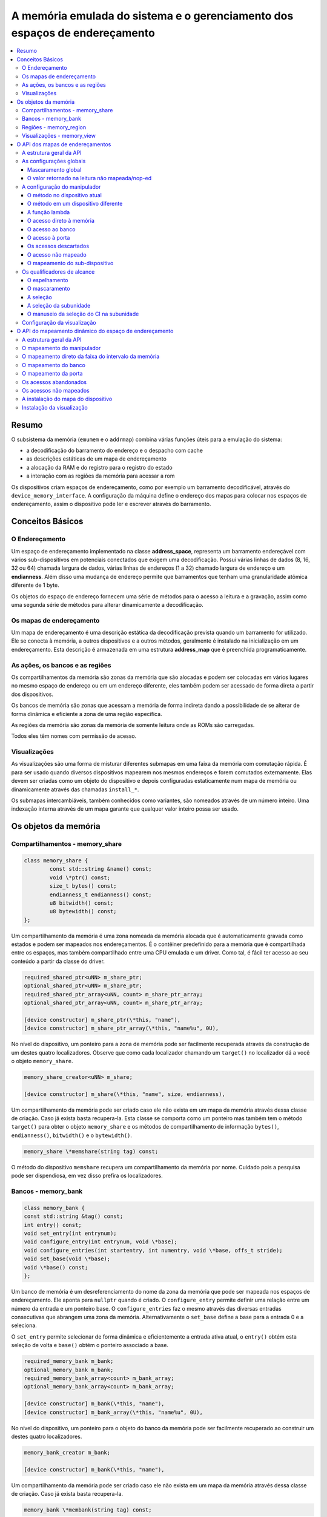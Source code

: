 .. raw:: latex

	\clearpage

A memória emulada do sistema e o gerenciamento dos espaços de endereçamento
===========================================================================

.. contents:: :local:

Resumo
------

O subsistema da memória (``emumem`` e o ``addrmap``) combina várias
funções úteis para a emulação do sistema:

* a decodificação do barramento do endereço e o despacho com cache
* as descrições estáticas de um mapa de endereçamento
* a alocação da RAM e do registro para o registro do estado
* a interação com as regiões da memória para acessar a rom

Os dispositivos criam espaços de endereçamento, como por exemplo um
barramento decodificável, através do ``device_memory_interface``.  A
configuração da máquina define o endereço dos mapas para colocar nos
espaços de endereçamento, assim o dispositivo pode ler e escrever
através do barramento.

Conceitos Básicos
-----------------

O Endereçamento
~~~~~~~~~~~~~~~

Um espaço de endereçamento implementado na classe **address_space**,
representa um barramento endereçável com vários sub-dispositivos em
potenciais conectados que exigem uma decodificação. Possui várias linhas
de dados (8, 16, 32 ou 64) chamada largura de dados, várias linhas de
endereços (1 a 32) chamado largura de endereço e um **endianness**.
Além disso uma mudança de endereço permite que barramentos que tenham
uma granularidade atômica diferente de 1 byte.

Os objetos do espaço de endereço fornecem uma série de métodos para o
acesso a leitura e a gravação, assim como uma segunda série de métodos
para alterar dinamicamente a decodificação.


Os mapas de endereçamento
~~~~~~~~~~~~~~~~~~~~~~~~~

Um mapa de endereçamento é uma descrição estática da decodificação
prevista quando um barramento for utilizado. Ele se conecta à memória,
a outros dispositivos e a outros métodos, geralmente é instalado na
inicialização em um endereçamento. Esta descrição é armazenada em uma
estrutura **address_map** que é preenchida programaticamente.


As ações, os bancos e as regiões
~~~~~~~~~~~~~~~~~~~~~~~~~~~~~~~~

Os compartilhamentos da memória são zonas da memória que são alocadas e
podem ser colocadas em vários lugares no mesmo espaço de endereço ou em
um endereço diferente, eles também podem ser acessado de forma direta a
partir dos dispositivos.

Os bancos de memória são zonas que acessam a memória de forma indireta
dando a possibilidade de se alterar de forma dinâmica e eficiente a zona
de uma região específica.

As regiões da memória são zonas da memória de somente leitura onde as
ROMs são carregadas.

Todos eles têm nomes com permissão de acesso.

Visualizações
~~~~~~~~~~~~~

As visualizações são uma forma de misturar diferentes submapas em uma
faixa da memória com comutação rápida. É para ser usado quando diversos
dispositivos mapearem nos mesmos endereços e forem comutados
externamente. Elas devem ser criadas como um objeto do dispositivo e
depois configuradas estaticamente num mapa de memória ou dinamicamente
através das chamadas ``install_*``.

Os submapas intercambiáveis, também conhecidos como variantes, são
nomeados através de um número inteiro. Uma indexação interna através de
um mapa garante que qualquer valor inteiro possa ser usado.

Os objetos da memória
---------------------

Compartilhamentos - memory_share
~~~~~~~~~~~~~~~~~~~~~~~~~~~~~~~~

.. code-block:: C++

	class memory_share {
		const std::string &name() const;
		void \*ptr() const;
		size_t bytes() const;
		endianness_t endianness() const;
		u8 bitwidth() const;
		u8 bytewidth() const;
	};

Um compartilhamento da memória é uma zona nomeada da memória alocada que
é automaticamente gravada como estados e podem ser mapeados nos
endereçamentos. É o contêiner predefinido para a memória que é
compartilhada entre os espaços, mas também compartilhado entre uma CPU
emulada e um driver.  Como tal, é fácil ter acesso ao seu conteúdo a
partir da classe do driver.

.. code-block:: C++

	required_shared_ptr<uNN> m_share_ptr;
	optional_shared_ptr<uNN> m_share_ptr;
	required_shared_ptr_array<uNN, count> m_share_ptr_array;
	optional_shared_ptr_array<uNN, count> m_share_ptr_array;
	
	[device constructor] m_share_ptr(\*this, "name"),
	[device constructor] m_share_ptr_array(\*this, "name%u", 0U),

No nível do dispositivo, um ponteiro para a zona de memória pode ser
facilmente recuperada através da construção de um destes quatro
localizadores. Observe que como cada localizador chamando um
``target()`` no localizador dá a você o objeto ``memory_share``.

.. code-block:: C++

	memory_share_creator<uNN> m_share;
	
	[device constructor] m_share(\*this, "name", size, endianness),

Um compartilhamento da memória pode ser criado caso ele não exista em um
mapa da memória através dessa classe de criação. Caso já exista basta
recupera-la. Esta classe se comporta como um ponteiro mas também tem o
método ``target()`` para obter o objeto ``memory_share`` e os métodos de
compartilhamento de informação ``bytes()``, ``endianness()``,
``bitwidth()`` e o ``bytewidth()``.

.. code-block:: C++

	memory_share \*memshare(string tag) const;

O método do dispositivo ``memshare`` recupera um compartilhamento da
memória por nome.  Cuidado pois a pesquisa pode ser dispendiosa, em vez
disso prefira os localizadores.

.. raw:: latex

	\clearpage

Bancos - memory_bank
~~~~~~~~~~~~~~~~~~~~

.. code-block:: C++

	class memory_bank {
	const std::string &tag() const;
	int entry() const;
	void set_entry(int entrynum);
	void configure_entry(int entrynum, void \*base);
	void configure_entries(int startentry, int numentry, void \*base, offs_t stride);
	void set_base(void \*base);
	void \*base() const;
	};

Um banco de memória é um desreferenciamento do nome da zona da memória
que pode ser mapeada nos espaços de endereçamento.  Ele aponta para
``nullptr`` quando é criado. O ``configure_entry`` permite definir uma
relação entre um número da entrada e um ponteiro base. O
``configure_entries`` faz o mesmo através das diversas entradas
consecutivas que abrangem uma zona da memória. Alternativamente o
``set_base`` define a base para a entrada 0 e a seleciona.

O ``set_entry`` permite selecionar de forma dinâmica e eficientemente
a entrada ativa atual, o ``entry()`` obtém esta seleção de volta e
``base()`` obtém o ponteiro associado a base.

.. code-block:: C++

	required_memory_bank m_bank;
	optional_memory_bank m_bank;
	required_memory_bank_array<count> m_bank_array;
	optional_memory_bank_array<count> m_bank_array;
	
	[device constructor] m_bank(\*this, "name"),
	[device constructor] m_bank_array(\*this, "name%u", 0U),

No nível do dispositivo, um ponteiro para o objeto do banco da memória
pode ser facilmente recuperado ao construir um destes quatro
localizadores.

.. code-block:: C++

	memory_bank_creator m_bank;
	
	[device constructor] m_bank(\*this, "name"),

Um compartilhamento da memória pode ser criado caso ele não exista em um
mapa da memória através dessa classe de criação. Caso já exista basta
recupera-la.

.. code-block:: C++

	memory_bank \*membank(string tag) const;

O método do dispositivo ``memshare`` recupera um compartilhamento da
memória por nome.  Cuidado pois a pesquisa pode ser dispendiosa, em vez
disso prefira os localizadores.

.. raw:: latex

	\clearpage

Regiões - memory_region
~~~~~~~~~~~~~~~~~~~~~~~

.. code-block:: C++

	class memory_bank {
	u8 \*base();
	u8 \*end();
	u32 bytes() const;
	const std::string &name() const;
	endianness_t endianness() const;
	u8 bitwidth() const;
	u8 bytewidth() const;
	u8 &as_u8(offs_t offset = 0);
	u16 &as_u16(offs_t offset = 0);
	u32 &as_u32(offs_t offset = 0);
	u64 &as_u64(offs_t offset = 0);
	}

Uma região é usada para armazenar dados de somente leitura, como as ROMs
ou o resultado das descriptografias fixadas. O seu conteúdo não são
salvos, é por isso que eles não devem ser gravado a partir do sistema
emulado. Eles na realidade não possuem uma largura intrínseca
(``base()`` sempre retorna um u8 \*), que é histórico e praticamente
impossível de consertar neste ponto.  Os métodos ``as_*`` permitem
acessá-los a partir de uma determinada largura.

.. code-block:: C++

	required_memory_region m_region;
	optional_memory_region m_region;
	required_memory_region_array<count> m_region_array;
	optional_memory_region_array<count> m_region_array;
	
	[device constructor] m_region(\*this, "name"),
	[device constructor] m_region_array(\*this, "name%u", 0U),

No nível do dispositivo, um ponteiro para o objeto da região da memória
pode ser facilmente recuperado através da construção de um destes quatro
localizadores.

::

	memory_region \*memregion(string tag) const;

O método do dispositivo ``memshare`` recupera um compartilhamento da
memória por nome. Cuidado pois a pesquisa pode ser dispendiosa, em vez
disso prefira os localizadores.

.. raw:: latex

	\clearpage

Visualizações - memory_view
~~~~~~~~~~~~~~~~~~~~~~~~~~~

.. code-block:: C++

    class memory_view {
        memory_view(device_t &device, std::string name);
        memory_view_entry &operator[](int slot);

        void select(int entry);
        void disable();

        const std::string &name() const;
    }

Uma visualização permite alternar parte de um mapa de memória entre
diversas possibilidades ou mesmo desabilitá-lo completamente para ver o
que estava lá antes. Ele é criado como um objeto do dispositivo.

.. code-block:: C++

    memory_view m_view;

    [device constructor] m_view(*this, "name"),

Então será configurado através da API do mapa de endereços ou
dinamicamente. Durante a execução uma quantidade de variantes podem ser
selecionadas utilizando o método ``select`` ou a visualização pode ser
desativada utilizando o método ``disable``. Uma visualização desativada
pode ser reativada a qualquer momento.

O API dos mapas de endereçamentos
---------------------------------

A estrutura geral da API
~~~~~~~~~~~~~~~~~~~~~~~~

Um mapa de endereçamento é um método onde um dispositivo que preenche a
estrutura de um **address_map** geralmente chamada de **mapa**, passada
através de uma referência. O método então pode definir alguma
configuração global através de métodos específicos e em seguida,
oferecer as entradas orientadas para o intervalo de endereços que
indicam o que deve acontecer quando um intervalo específico for
acessado.

A sintaxe geral para as entradas utiliza um método de encadeamento:

.. code-block:: C++

	map(start, end).handler(...).handler_qualifier(...).range_qualifier();

Os valores ``start`` e ``end`` definem o intervalo, o bloco ``handler()`` define
como o acesso é tratado, o bloco ``handler_qualifier()`` determina
alguns aspectos do manipulador (como o compartilhamento da memória, por exemplo) e o
O bloco ``range_qualifier()`` refina o intervalo (o espelhamento, o mascaramento, o byte
a seleção...).

O mapa segue um princípio do "o último ganha", onde o último é
selecionado quando vários manipuladores correspondem a um determinado
endereço.


As configurações globais
~~~~~~~~~~~~~~~~~~~~~~~~

Mascaramento global
'''''''''''''''''''

.. code-block:: C++

	map.global_mask(offs_t mask);

Permite indicar uma máscara que será aplicada em todos os endereços
quando acessar o espaço onde o mapa estiver instalado.


O valor retornado na leitura não mapeada/nop-ed
'''''''''''''''''''''''''''''''''''''''''''''''

.. code-block:: C++

	map.unmap_value_low();
	map.unmap_value_high();
	map.unmap_value(u8 value);

Define o valor para retornar nas leituras para um endereço não mapeado
ou sem saída. Low significa ``0``, high ``~0``.

.. raw:: latex

	\clearpage

A configuração do manipulador
~~~~~~~~~~~~~~~~~~~~~~~~~~~~~

O método no dispositivo atual
'''''''''''''''''''''''''''''

.. code-block:: C++

	(...).r(FUNC(my_device::read_method))
	(...).w(FUNC(my_device::write_method))
	(...).rw(FUNC(my_device::read_method), FUNC(my_device::write_method))
	
	uNN my_device::read_method(address_space &space, offs_t offset, uNN mem_mask)
	uNN my_device::read_method(address_space &space, offs_t offset)
	uNN my_device::read_method(address_space &space)
	uNN my_device::read_method(offs_t offset, uNN mem_mask)
	uNN my_device::read_method(offs_t offset)
	uNN my_device::read_method()
	
	void my_device::write_method(address_space &space, offs_t offset, uNN data, uNN mem_mask)
	void my_device::write_method(address_space &space, offs_t offset, uNN data)
	void my_device::write_method(address_space &space, uNN data)
	void my_device::write_method(offs_t offset, uNN data, uNN mem_mask)
	void my_device::write_method(offs_t offset, uNN data)
	void my_device::write_method(uNN data)

Define um método do dispositivo ou driver atual para ler, escrever ou
ambos na entrada atual.  O protótipo do método pode levar diversas
formas que tornam alguns elementos opcionais.  uNN representa ``u8``,
``u16``, ``u32`` ou ``u64`` dependendo da largura dos dados do
manipulador. O manipulador pode ser menos largo do que o próprio
barramento (por exemplo, um dispositivo de 8 bits em um barramento com
32 bits).

O offset informado é criado a partir do endereço de acesso.  Começa com
zero no início do intervalo com incrementos para cada unidade ``uNN``.
Um manipulador ``u8`` obterá um offset em bytes, um ``u32`` em ``words``
duplas. O ``mem_mask`` tem os seus bits definidos onde os acessadores de
fato fazem a condução do bit. Geralmente é construído em unidades de
byte, porém em alguns casos dos CIs das portas de E/S com os registros
de direção por bit, a resolução pode estar no nível de bits.


O método em um dispositivo diferente
''''''''''''''''''''''''''''''''''''

.. code-block:: C++

	(...).r(m_other_device, FUNC(other_device::read_method))
	(...).r("other-device-tag", FUNC(other_device::read_method))
	(...).w(m_other_device, FUNC(other_device::write_method))
	(...).w("other-device-tag", FUNC(other_device::write_method))
	(...).rw(m_other_device, FUNC(other_device::read_method), FUNC(other_device::write_method))
	(...).rw("other-device-tag", FUNC(other_device::read_method), FUNC(other_device::write_method))

Define um método de um outro dispositivo, designado através de um
localizador (``required_device`` ou ``optional_device``) ou sua tag,
para ler, escrever ou ambos na entrada atual.

.. raw:: latex

	\clearpage

A função lambda
'''''''''''''''

.. code-block:: C++

	(...).lr{8,16,32,64}(NAME([...](address_space &space, offs_t offset, uNN mem_mask) -> uNN { ... }))
	(...).lr{8,16,32,64}([...](address_space &space, offs_t offset, uNN mem_mask) -> uNN { ... }, "name")
	(...).lw{8,16,32,64}(NAME([...](address_space &space, offs_t offset, uNN data, uNN mem_mask) -> void { ... }))
	(...).lw{8,16,32,64}([...](address_space &space, offs_t offset, uNN data, uNN mem_mask) -> void { ... }, "name")
	(...).lrw{8,16,32,64}(NAME(read), NAME(write))
	(...).lrw{8,16,32,64}(read, "name_r", write, "name_w")

Define um lambda que é chamada durante a leitura, a gravação ou em
ambos. O protótipo lambda pode ser qualquer um dos 6 métodos
disponíveis.  Um pode ou utilizar ``FUNC()`` sobre toda a lambda ou
informar um nome após a definição da lambda. O número é a largura de
dados do acesso, como o ``NN`` por exemplo.


O acesso direto à memória
'''''''''''''''''''''''''

.. code-block:: C++

	(...).rom()
	(...).writeonly()
	(...).ram()

Seleciona uma faixa do intervalo para acessar uma zona da memória como
somente leitura (read-only), somente gravação (write-only) ou leitura e
gravação (read-write) respectivamente. Qualificadores específicos do
manipulador permite dizer onde esta zona da memória deveria estar.
Existem dois casos onde não qualificador é aceitável:

* ``ram()`` dá uma zona ram anônima não acessível fora do
  espaço de endereçamento.

* ``rom()`` quando o mapa da memória é utilizado em um ``AS_PROGRAM``
  espaço de um dispositivo (CPU) cujos nomes também sejam o nome de uma
  região.
  Em seguida, a zona da memória aponta para essa região no offset
  correspondente ao início da zona.

.. code-block:: C++

	(...).rom().region("name", offset)

O qualificador da região permite fazer um ponto somente leitura da zona
para o conteúdo de uma determinada região em um determinado offset.

.. code-block:: C++

	(...).rom().share("name")
	(...).writeonly.share("name")
	(...).ram().share("name")

O qualificador de compartilhamento permite fazer o ponto da zona para
uma região da memória compartilhada definida através do seu nome. Caso a
região esteja presente em diversos espaços o endianness deve
corresponder caso o tamanho, a largura do barramento e se o barramento
tiver mais do que um byte de largura.


O acesso ao banco
'''''''''''''''''

.. code-block:: C++

	(...).bankr("name")
	(...).bankw("name")
	(...).bankrw("name")

Define a faixa do intervalo para apontar para o conteúdo de um banco que
é lido, escrito ou em modo de leitura e escrita.


O acesso à porta
''''''''''''''''

.. code-block:: C++

	(...).portr("name")
	(...).portw("name")
	(...).portrw("name")

Define a faixa do intervalo para apontar para uma porta de E/S.


Os acessos descartados
''''''''''''''''''''''

.. code-block:: C++

	(...).nopr()
	(...).nopw()
	(...).noprw()

Define a faixa do intervalo para descartar o acesso sem registrar o log.
Durante a leitura, um valor não mapeado é retornado.


O acesso não mapeado
''''''''''''''''''''

.. code-block:: C++

	(...).unmapr()
	(...).unmapw()
	(...).unmaprw()

Define a faixa do intervalo para descartar o acesso com registro no log.
Durante a leitura, um valor não mapeado é retornado.


O mapeamento do sub-dispositivo
'''''''''''''''''''''''''''''''

.. code-block:: C++

	(...).m(m_other_device, FUNC(other_device::map_method))
	(...).m("other-device-tag", FUNC(other_device::map_method))

Inclui um submapa definido pelo dispositivo. O início da faixa do
intervalo indica onde termina o endereço zero do submapa, e o fim do
intervalo corta o submapa caso seja necessário. Observe que os
qualificadores do intervalo (definidos posteriormente) se aplicam.

Atualmente, apenas manipuladores são permitidos nos submapas e não nas
zonas da memória ou nos bancos.


Os qualificadores de alcance
~~~~~~~~~~~~~~~~~~~~~~~~~~~~

O espelhamento
''''''''''''''

.. code-block:: C++

	(...).mirror(mask)

Duplica o intervalo nos endereços que estiverem acessíveis, definindo
qualquer um dos 1 bits presentes na máscara. Por exemplo, um intervalo
``0-0x1f`` com a máscara ``0x300`` estará presente em ``0-0x1f``,
``0x100-0x11f``, ``0x200-0x21f`` e ``0x300-0x31f``. Os endereços
informados para o manipulador permanecem no intervalo ``0-0x1f``, os
bits do espelho não são vistos.


O mascaramento
''''''''''''''

.. code-block:: C++

	(...).mask(mask)

Válido apenas com os manipuladores, o endereço será mascarado com a
máscara antes de ser passado para o manipulador.


A seleção
'''''''''

.. code-block:: C++

	(...).select(mask)

Válido apenas com manipuladores, a faixa do intervalo será espelhado com
espelho, mas os bits de endereçamento do espelho serão mantidos no
offset informado para o manipulador quando for chamado. Isso é útil para
os dispositivos como o CI de áudio onde os bits mais baixos do
endereçamento selecionam uma função e os bits mais altos um número da
voz.


A seleção da subunidade
'''''''''''''''''''''''

.. code-block:: C++

	(...).umask16(16-bits mask)
	(...).umask32(32-bits mask)
	(...).umask64(64-bits mask)

Válido apenas com manipuladores e submapas, seleciona quais as linhas
dos dados do barramento estão realmente conectados ao manipulador ou aos
dispositivos.  O dispositivo atual deve ser um múltiplo de um byte, por
exemplo, a máscara é uma série de ``00`` e ``ff``.  O offset será
ajustado de acordo, de modo que a diferença de 1 significa a próxima
unidade manuseada no acesso.

**CASO** a máscara seja mais estreita do que a largura do barramento, a
máscara será replicada nas linhas superiores.


O manuseio da seleção do CI na subunidade
'''''''''''''''''''''''''''''''''''''''''

.. code-block:: C++

	(...).cselect(16/32/64)

Quando um dispositivo está conectado na parte do barramento, como um
byte em um barramento de 16 bits, o manipulador do destino só é ativado
quando essa parte for de fato acessada.  Em alguns casos o acesso do
byte num barramento de 16-bits 68000 o hardware atual verifica apenas o
word do endereço e não se o byte correto é acessado.  O ``cswidth``
permite informar a memória do sistema para acionar o manipulador caso
uma parte mais ampla do barramento seja acessada.
O parâmetro é a largura do gatilho (seria 16 no caso do 68000).

Configuração da visualização
~~~~~~~~~~~~~~~~~~~~~~~~~~~~

.. code-block:: C++

   map(start, end).view(m_view);
   m_view[0](start1, end1).[...];

Uma visualização é configurada em um mapa de endereços com o método de
visualização. O único qualificador aceito é o espelho. A versão
"desativada" da visualização incluirá o que estava na faixa antes da
configuração da visualização.

As diferentes variantes são configuradas através da indexação da
visualização com o número da variante e da criação de uma entrada da
maneira usual. As entradas dentro de uma variante devem permanecer
dentro do limite. Não há outras restrições adicionais. O conteúdo de uma
variante, por padrão é o que estava lá antes, por exemplo, o conteúdo da
vista desabilitada, e então a configuração permite anular parte ou a
totalidade dela.

As variantes só podem ser configuradas uma vez que a própria
visualização tenha sido configurada com o método ``view``.

Uma visualização só pode ser colocada em um mapa de endereços e em
apenas uma posição. Caso várias visualizações tenham o mesmo conteúdo ou
similar, lembre-se que a criação de um mapa não é mais do que uma
chamada do método e a criação de um segundo método para configurar uma
visualização é perfeitamente razoável. Uma visualização é do tipo
``memory_view`` e uma entrada indexada (por exemplo, uma variante para
configuração) é do tipo ``memory_view::memory_view_entry &``.

Uma visualização pode ser instalada em outra visualização mas não se
esqueça que uma visualização pode ser instalada apenas uma vez. Uma
visualização também pode fazer parte do "que estava lá antes".

.. raw:: latex

	\clearpage

O API do mapeamento dinâmico do espaço de endereçamento
-------------------------------------------------------

A estrutura geral da API
~~~~~~~~~~~~~~~~~~~~~~~~

Uma série de métodos permite alterar a decodificação do barramento de um
espaço de endereçamento em tempo real.  Eles são poderosos, porém têm
alguns problemas:

* Alterando os mapeamentos de forma repetida pode causar lentidão
* O estado do espaço do endereçamento não é registrado nos estados
  salvos, portanto, deve ser reconstruído após o carregamento do estado
* Podem ser ocultados em qualquer lugar, em vez de agrupados em um mapa
  do endereçamento, que pode ser menos legível

Os métodos em vez de decompor as informações no manipulador, o
qualificador do manipulador e a faixa do intervalo do qualificador os
coloca todos juntos como parâmetros do método. Para tornar as coisas um
pouco mais legíveis, muitos deles são opcionais, porém, os opcionais
sendo escritos em itálico.


O mapeamento do manipulador
~~~~~~~~~~~~~~~~~~~~~~~~~~~

.. code-block:: C++

	uNN my_device::read_method(address_space &space, offs_t offset, uNN mem_mask)
	uNN my_device::read_method_m(address_space &space, offs_t offset)
	uNN my_device::read_method_mo(address_space &space)
	uNN my_device::read_method_s(offs_t offset, uNN mem_mask)
	uNN my_device::read_method_sm(offs_t offset)
	uNN my_device::read_method_smo()
	
	void my_device::write_method(address_space &space, offs_t offset, uNN data, uNN mem_mask)
	void my_device::write_method_m(address_space &space, offs_t offset, uNN data)
	void my_device::write_method_mo(address_space &space, uNN data)
	void my_device::write_method_s(offs_t offset, uNN data, uNN mem_mask)
	void my_device::write_method_sm(offs_t offset, uNN data)
	void my_device::write_method_smo(uNN data)
	
	readNN_delegate   (device, FUNC(read_method)) 
	readNNm_delegate  (device, FUNC(read_method_m)) 
	readNNmo_delegate (device, FUNC(read_method_mo)) 
	readNNs_delegate  (device, FUNC(read_method_s)) 
	readNNsm_delegate (device, FUNC(read_method_sm)) 
	readNNsmo_delegate(device, FUNC(read_method_smo)) 
	
	writeNN_delegate   (device, FUNC(write_method)) 
	writeNNm_delegate  (device, FUNC(write_method_m)) 
	writeNNmo_delegate (device, FUNC(write_method_mo)) 
	writeNNs_delegate  (device, FUNC(write_method_s)) 
	writeNNsm_delegate (device, FUNC(write_method_sm)) 
	writeNNsmo_delegate(device, FUNC(write_method_smo)) 


.. raw:: latex

	\clearpage

Para ser adicionado a um mapa, um método chama e o dispositivo é chamado
para serem agrupados no tipo delegado de forma apropriada. São 12
tipos, para a leitura, para a escrita e para todos os seis protótipos
possíveis.
Observe que como todos os delegados, eles também podem envolver lambdas.

.. code-block:: C++

	space.install_read_handler(addrstart, addrend, read_delegate, *unitmask*, *cswidth*)
	space.install_read_handler(addrstart, addrend, addrmask, addrmirror, addrselect, read_delegate, *unitmask*, *cswidth*)
	space.install_write_handler(addrstart, addrend, write_delegate, *unitmask*, *cswidth*)
	space.install_write_handler(addrstart, addrend, addrmask, addrmirror, addrselect, write_delegate, *unitmask*, *cswidth*)
	space.install_readwrite_handler(addrstart, addrend, read_delegate, write_delegate, *unitmask*, *cswidth*)
	space.install_readwrite_handler(addrstart, addrend, addrmask, addrmirror, addrselect, read_delegate, write_delegate, *unitmask*, *cswidth*)

Estes seis métodos permitem instalar manipuladores empacotados por
delegados em um espaço de endereçamento. seja plano ou com máscara,
espelho e select. No caso de leitura e escrita, ambos os delegados devem
ter o mesmo tipo (smo stuff) para evitar uma explosão combinatória de
tipos dos métodos.

O mapeamento direto da faixa do intervalo da memória
~~~~~~~~~~~~~~~~~~~~~~~~~~~~~~~~~~~~~~~~~~~~~~~~~~~~

.. code-block:: C++

	space.install_rom(addrstart, addrend, void \*pointer)
	space.install_rom(addrstart, addrend, addrmirror, void \*pointer)
	space.install_writeonly(addrstart, addrend, void \*pointer)
	space.install_writeonly(addrstart, addrend, addrmirror, void \*pointer)
	space.install_ram(addrstart, addrend, void \*pointer)
	space.install_ram(addrstart, addrend, addrmirror, void \*pointer)

Instala um bloco de memória em um espaço do endereço com ou sem espelho.
a ROM é somente leitura, a ram é leitura/gravação, ``writeonly`` é
somente gravação. O ponteiro não deve ser nulo, este método não alocará
a memória.

O mapeamento do banco
~~~~~~~~~~~~~~~~~~~~~

.. code-block:: C++

	space.install_read_bank(addrstart, addrend, memory_bank \*bank)
	space.install_read_bank(addrstart, addrend, addrmirror, memory_bank \*bank)
	space.install_write_bank(addrstart, addrend, memory_bank \*bank)
	space.install_write_bank(addrstart, addrend, addrmirror, memory_bank \*bank)
	space.install_readwrite_bank(addrstart, addrend, memory_bank \*bank)
	space.install_readwrite_bank(addrstart, addrend, addrmirror, memory_bank \*bank)

Instala para a leitura, a gravação ou ambos em um banco existente da
memória em um espaço de endereçamento.

O mapeamento da porta
~~~~~~~~~~~~~~~~~~~~~

.. code-block:: C++

	space.install_read_port(addrstart, addrend, const char \*rtag)
	space.install_read_port(addrstart, addrend, addrmirror, const char \*rtag)
	space.install_write_port(addrstart, addrend, const char \*wtag)
	space.install_write_port(addrstart, addrend, addrmirror, const char \*wtag)
	space.install_readwrite_port(addrstart, addrend, const char \*rtag, const char \*wtag)
	space.install_readwrite_port(addrstart, addrend, addrmirror, const char \*rtag, const char \*wtag)

Instala a leitura, a gravação ou ambas as portas através do nome.

Os acessos abandonados
~~~~~~~~~~~~~~~~~~~~~~

.. code-block:: C++

	space.nop_read(addrstart, addrend, *addrmirror*)
	space.nop_write(addrstart, addrend, *addrmirror*)
	space.nop_readwrite(addrstart, addrend, *addrmirror*)

Descarta os acessos para uma faixa do intervalo determinado com um
espelho opcional.

Os acessos não mapeados
~~~~~~~~~~~~~~~~~~~~~~~

.. code-block:: C++

	space.unmap_read(addrstart, addrend, *addrmirror*)
	space.unmap_write(addrstart, addrend, *addrmirror*)
	space.unmap_readwrite(addrstart, addrend, *addrmirror*)

Desfaz o mapeamento dos acessos (por exemplo, faz o registro log do
acesso como não mapeado) para o alcance de uma determinada faixa do
intervalo com um espelho opcional.

A instalação do mapa do dispositivo
~~~~~~~~~~~~~~~~~~~~~~~~~~~~~~~~~~~

.. code-block:: C++

	space.install_device(addrstart, addrend, device, map, *unitmask*, *cswidth*)

Instala um endereço do dispositivo com um mapa de endereçamento em um
determinado espaço.

Instalação da visualização
~~~~~~~~~~~~~~~~~~~~~~~~~~

.. code-block:: C++

	space.install_view(addrstart, addrend, view)
	space.install_view(addrstart, addrend, addrmirror, view)

	view[0].install...

Instala uma visualização em um espaço. Isto só pode ser feito uma vez e
em apenas um espaço e a visualização não deve ter sido configurada antes
através da API do mapa de endereços. Uma vez instalada a visualização
pode ser selecionada através de indexação para chamar um método de
mapeamento dinâmico sobre ela.

Uma visualização pode ser instalada em uma variante de outra
visualização sem problemas com a única restrição usual de uma única
instalação.
